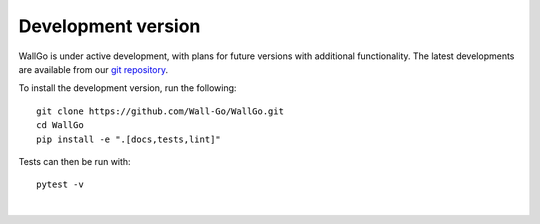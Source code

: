 ======================================
Development version
======================================

WallGo is under active development, with plans for future versions with
additional functionality. The latest developments are available from our
`git repository`_.

.. _git repository: https://github.com/Wall-Go/WallGo

To install the development version, run the following::

    git clone https://github.com/Wall-Go/WallGo.git
    cd WallGo
    pip install -e ".[docs,tests,lint]"


Tests can then be run with::

    pytest -v

|
